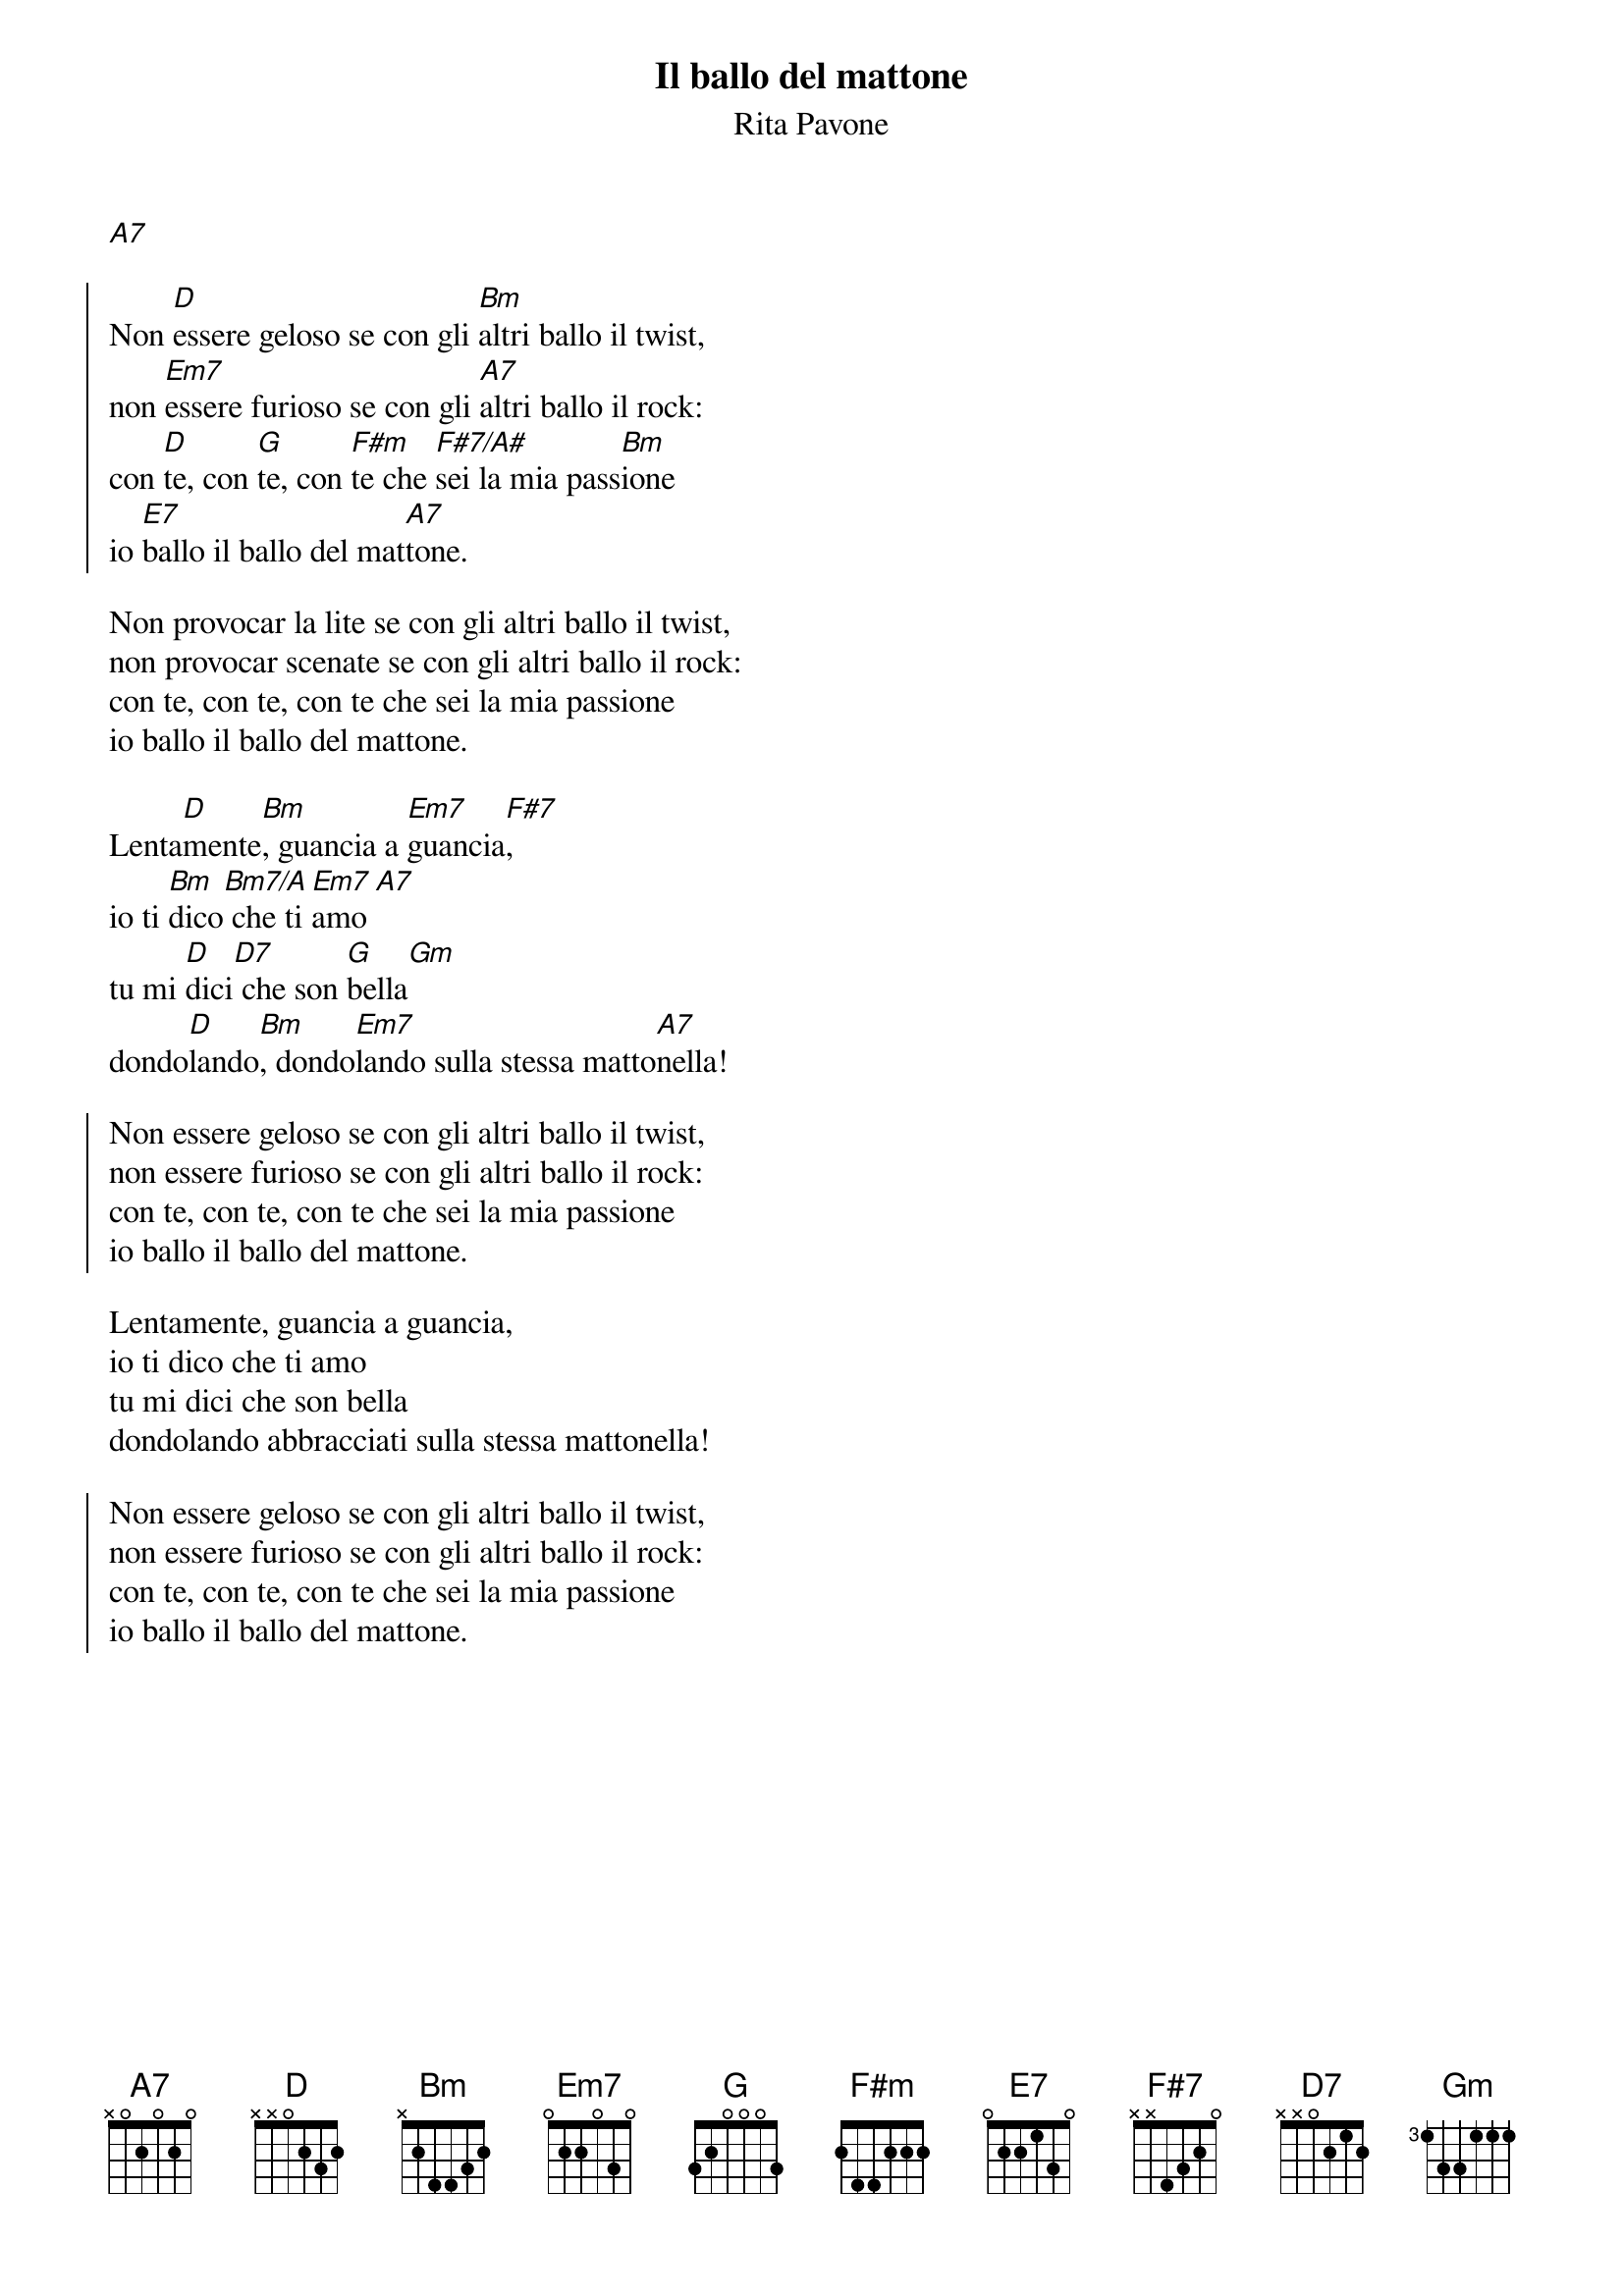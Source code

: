 # by Maurizio Codogno (mau@beatles.cselt.stet.it)
{title: Il ballo del mattone}
{subtitle: Rita Pavone}

[A7]

{soc}
Non [D]essere geloso se con gli [Bm]altri ballo il twist,
non [Em7]essere furioso se con gli [A7]altri ballo il rock:
con [D]te, con [G]te, con [F#m]te che [F#7/A#]sei la mia pass[Bm]ione
io [E7]ballo il ballo del mat[A7]tone.
{eoc}

Non provocar la lite se con gli altri ballo il twist,
non provocar scenate se con gli altri ballo il rock:
con te, con te, con te che sei la mia passione
io ballo il ballo del mattone.

Lenta[D]mente[Bm], guancia a [Em7]guancia[F#7],
io ti [Bm]dico[Bm7/A] che ti [Em7]amo [A7]
tu mi [D]dici[D7] che son [G]bella[Gm]
dondo[D]lando[Bm], dondo[Em7]lando sulla stessa matto[A7]nella!

{soc}
Non essere geloso se con gli altri ballo il twist,
non essere furioso se con gli altri ballo il rock:
con te, con te, con te che sei la mia passione
io ballo il ballo del mattone.
{eoc}

Lentamente, guancia a guancia,
io ti dico che ti amo
tu mi dici che son bella
dondolando abbracciati sulla stessa mattonella!

{soc}
Non essere geloso se con gli altri ballo il twist,
non essere furioso se con gli altri ballo il rock:
con te, con te, con te che sei la mia passione
io ballo il ballo del mattone.
{eoc}

